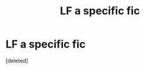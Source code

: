 #+TITLE: LF a specific fic

* LF a specific fic
:PROPERTIES:
:Score: 1
:DateUnix: 1497765026.0
:DateShort: 2017-Jun-18
:FlairText: Looking For
:END:
[deleted]

